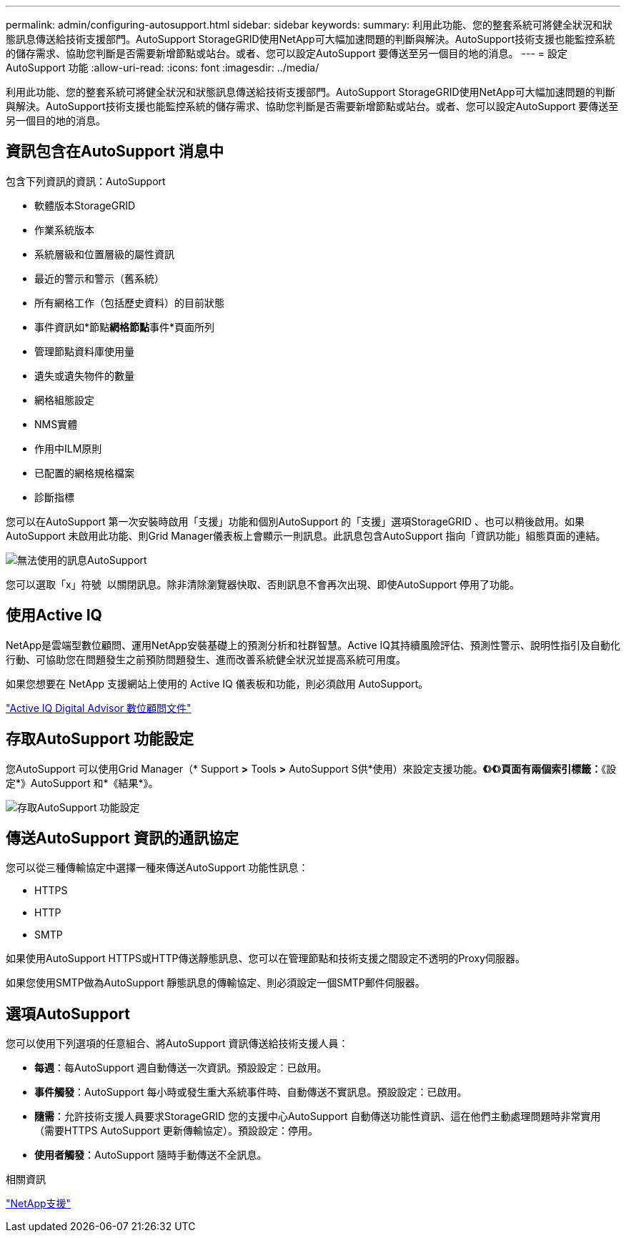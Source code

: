 ---
permalink: admin/configuring-autosupport.html 
sidebar: sidebar 
keywords:  
summary: 利用此功能、您的整套系統可將健全狀況和狀態訊息傳送給技術支援部門。AutoSupport StorageGRID使用NetApp可大幅加速問題的判斷與解決。AutoSupport技術支援也能監控系統的儲存需求、協助您判斷是否需要新增節點或站台。或者、您可以設定AutoSupport 要傳送至另一個目的地的消息。 
---
= 設定AutoSupport 功能
:allow-uri-read: 
:icons: font
:imagesdir: ../media/


[role="lead"]
利用此功能、您的整套系統可將健全狀況和狀態訊息傳送給技術支援部門。AutoSupport StorageGRID使用NetApp可大幅加速問題的判斷與解決。AutoSupport技術支援也能監控系統的儲存需求、協助您判斷是否需要新增節點或站台。或者、您可以設定AutoSupport 要傳送至另一個目的地的消息。



== 資訊包含在AutoSupport 消息中

包含下列資訊的資訊：AutoSupport

* 軟體版本StorageGRID
* 作業系統版本
* 系統層級和位置層級的屬性資訊
* 最近的警示和警示（舊系統）
* 所有網格工作（包括歷史資料）的目前狀態
* 事件資訊如*節點**網格節點**事件*頁面所列
* 管理節點資料庫使用量
* 遺失或遺失物件的數量
* 網格組態設定
* NMS實體
* 作用中ILM原則
* 已配置的網格規格檔案
* 診斷指標


您可以在AutoSupport 第一次安裝時啟用「支援」功能和個別AutoSupport 的「支援」選項StorageGRID 、也可以稍後啟用。如果AutoSupport 未啟用此功能、則Grid Manager儀表板上會顯示一則訊息。此訊息包含AutoSupport 指向「資訊功能」組態頁面的連結。

image::../media/autosupport_disabled_message.png[無法使用的訊息AutoSupport]

您可以選取「x」符號 image:../media/autosupport_close_message.png[""] 以關閉訊息。除非清除瀏覽器快取、否則訊息不會再次出現、即使AutoSupport 停用了功能。



== 使用Active IQ

NetApp是雲端型數位顧問、運用NetApp安裝基礎上的預測分析和社群智慧。Active IQ其持續風險評估、預測性警示、說明性指引及自動化行動、可協助您在問題發生之前預防問題發生、進而改善系統健全狀況並提高系統可用度。

如果您想要在 NetApp 支援網站上使用的 Active IQ 儀表板和功能，則必須啟用 AutoSupport。

https://docs.netapp.com/us-en/active-iq/index.html["Active IQ Digital Advisor 數位顧問文件"]



== 存取AutoSupport 功能設定

您AutoSupport 可以使用Grid Manager（* Support *>* Tools *>* AutoSupport S供*使用）來設定支援功能。*《*》*《*》*頁面有兩個索引標籤：*《設定*》AutoSupport 和*《結果*》。

image::../media/autosupport_accessing_settings.png[存取AutoSupport 功能設定]



== 傳送AutoSupport 資訊的通訊協定

您可以從三種傳輸協定中選擇一種來傳送AutoSupport 功能性訊息：

* HTTPS
* HTTP
* SMTP


如果使用AutoSupport HTTPS或HTTP傳送靜態訊息、您可以在管理節點和技術支援之間設定不透明的Proxy伺服器。

如果您使用SMTP做為AutoSupport 靜態訊息的傳輸協定、則必須設定一個SMTP郵件伺服器。



== 選項AutoSupport

您可以使用下列選項的任意組合、將AutoSupport 資訊傳送給技術支援人員：

* *每週*：每AutoSupport 週自動傳送一次資訊。預設設定：已啟用。
* *事件觸發*：AutoSupport 每小時或發生重大系統事件時、自動傳送不實訊息。預設設定：已啟用。
* *隨需*：允許技術支援人員要求StorageGRID 您的支援中心AutoSupport 自動傳送功能性資訊、這在他們主動處理問題時非常實用（需要HTTPS AutoSupport 更新傳輸協定）。預設設定：停用。
* *使用者觸發*：AutoSupport 隨時手動傳送不全訊息。


.相關資訊
https://mysupport.netapp.com/site/global/dashboard["NetApp支援"^]
